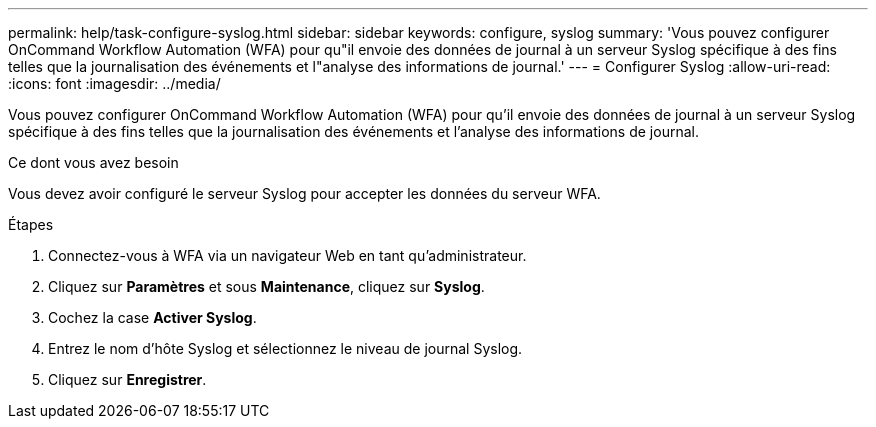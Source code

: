 ---
permalink: help/task-configure-syslog.html 
sidebar: sidebar 
keywords: configure, syslog 
summary: 'Vous pouvez configurer OnCommand Workflow Automation (WFA) pour qu"il envoie des données de journal à un serveur Syslog spécifique à des fins telles que la journalisation des événements et l"analyse des informations de journal.' 
---
= Configurer Syslog
:allow-uri-read: 
:icons: font
:imagesdir: ../media/


[role="lead"]
Vous pouvez configurer OnCommand Workflow Automation (WFA) pour qu'il envoie des données de journal à un serveur Syslog spécifique à des fins telles que la journalisation des événements et l'analyse des informations de journal.

.Ce dont vous avez besoin
Vous devez avoir configuré le serveur Syslog pour accepter les données du serveur WFA.

.Étapes
. Connectez-vous à WFA via un navigateur Web en tant qu'administrateur.
. Cliquez sur *Paramètres* et sous *Maintenance*, cliquez sur *Syslog*.
. Cochez la case *Activer Syslog*.
. Entrez le nom d'hôte Syslog et sélectionnez le niveau de journal Syslog.
. Cliquez sur *Enregistrer*.

